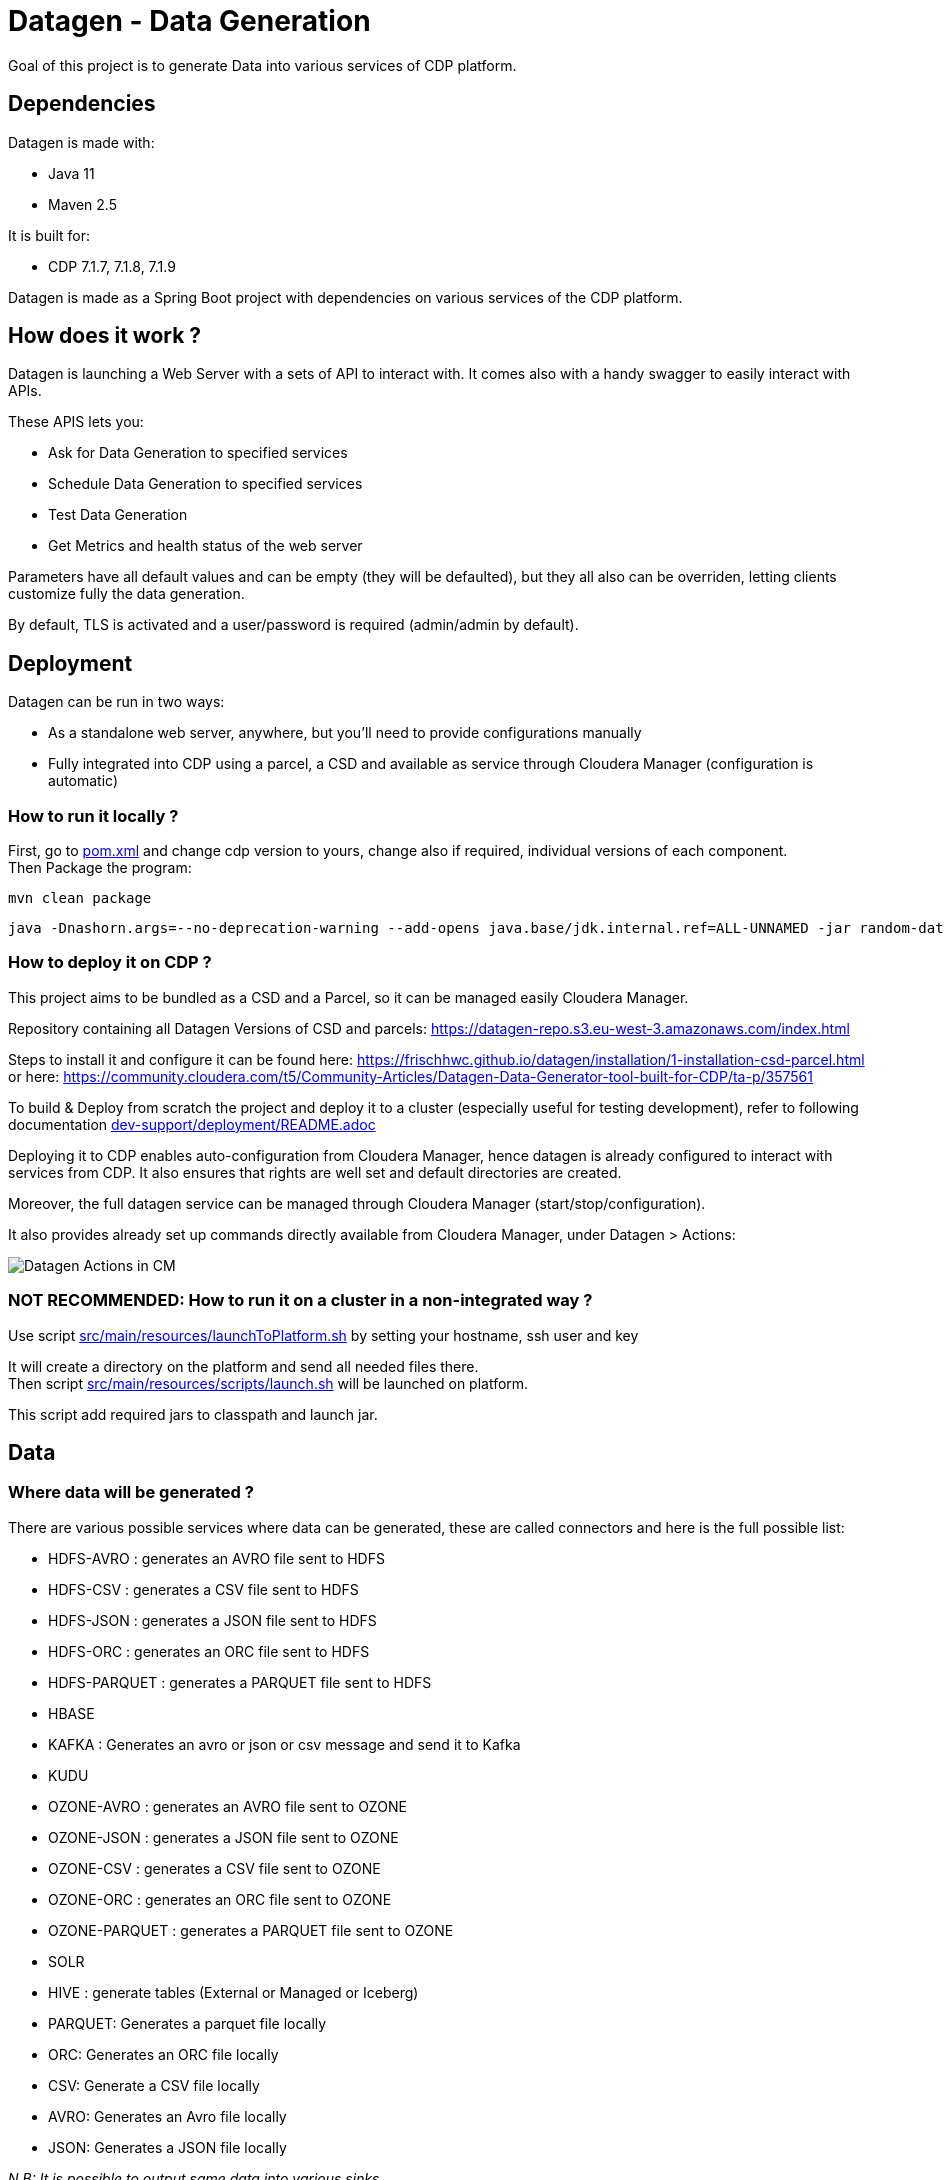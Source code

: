 = Datagen - Data Generation

Goal of this project is to generate Data into various services of CDP platform.

== Dependencies

Datagen is made with:

- Java 11
- Maven 2.5

It is built for:

- CDP 7.1.7, 7.1.8, 7.1.9

Datagen is made as a Spring Boot project with dependencies on various services of the CDP platform.


== How does it work ?

Datagen is launching a Web Server with a sets of API to interact with.
It comes also with a handy swagger to easily interact with APIs.

These APIS lets you:

- Ask for Data Generation to specified services
- Schedule Data Generation to specified services
- Test Data Generation
- Get Metrics and health status of the web server


Parameters have all default values and can be empty (they will be defaulted), but they all also can be overriden,
letting clients customize fully the data generation.

By default, TLS is activated and a user/password is required (admin/admin by default).


== Deployment

Datagen can be run in two ways:

- As a standalone web server, anywhere, but you'll need to provide configurations manually
- Fully integrated into CDP using a parcel, a CSD and available as service through Cloudera Manager (configuration is automatic)



=== How to run it locally ?

First, go to link:pom.xml[pom.xml] and change cdp version to yours, change also if required, individual versions of each component. +
Then Package the program:

        mvn clean package


[source,bash]
java -Dnashorn.args=--no-deprecation-warning --add-opens java.base/jdk.internal.ref=ALL-UNNAMED -jar random-datagen.jar


=== How to deploy it on CDP ?

This project aims to be bundled as a CSD and a Parcel, so it can be managed easily Cloudera Manager.

Repository containing all Datagen Versions of CSD and parcels: link:https://datagen-repo.s3.eu-west-3.amazonaws.com/index.html[https://datagen-repo.s3.eu-west-3.amazonaws.com/index.html]

Steps to install it and configure it can be found here: link:https://frischhwc.github.io/datagen/installation/1-installation-csd-parcel.html[https://frischhwc.github.io/datagen/installation/1-installation-csd-parcel.html]
or here: link:https://community.cloudera.com/t5/Community-Articles/Datagen-Data-Generator-tool-built-for-CDP/ta-p/357561[https://community.cloudera.com/t5/Community-Articles/Datagen-Data-Generator-tool-built-for-CDP/ta-p/357561]

To build & Deploy from scratch the project and deploy it to a cluster (especially useful for testing development), refer to following documentation
link:dev-support/deployment/README.adoc[dev-support/deployment/README.adoc]

Deploying it to CDP enables auto-configuration from Cloudera Manager, hence datagen is already configured to interact with services from CDP.
It also ensures that rights are well set and default directories are created.

Moreover, the full datagen service can be managed through Cloudera Manager (start/stop/configuration).

It also provides already set up commands directly available from Cloudera Manager, under Datagen > Actions:

image:dev-support/images/datagen_in_cm.png[Datagen Actions in CM]


=== NOT RECOMMENDED: How to run it on a cluster in a non-integrated way ?

Use script link:src/main/resources/scripts/launchToPlatform.sh[src/main/resources/launchToPlatform.sh] by setting your hostname, ssh user and key


It will create a directory on the platform and send all needed files there. +
Then script link:src/main/resources/scripts/launch.sh[src/main/resources/scripts/launch.sh] will be launched on platform.

This script add required jars to classpath and launch jar.



== Data

=== Where data will be generated ?

There are various possible services where data can be generated, these are called connectors and here is the full possible list:

- HDFS-AVRO : generates an AVRO file sent to HDFS
- HDFS-CSV : generates a CSV file sent to HDFS
- HDFS-JSON : generates a JSON file sent to HDFS
- HDFS-ORC : generates an ORC file sent to HDFS
- HDFS-PARQUET : generates a PARQUET file sent to HDFS
- HBASE
- KAFKA : Generates an avro or json or csv message and send it to Kafka
- KUDU
- OZONE-AVRO : generates an AVRO file sent to OZONE
- OZONE-JSON : generates a JSON file sent to OZONE
- OZONE-CSV : generates a CSV file sent to OZONE
- OZONE-ORC : generates an ORC file sent to OZONE
- OZONE-PARQUET : generates a PARQUET file sent to OZONE
- SOLR
- HIVE : generate tables (External or Managed or Iceberg)
- PARQUET: Generates a parquet file locally
- ORC: Generates an ORC file locally
- CSV: Generate a CSV file locally
- AVRO: Generates an Avro file locally
- JSON: Generates a JSON file locally

__N.B: It is possible to output same data into various sinks__

=== Data generated

Data is generated according to a model passed in first argument of the launch.

Exmaples of models could be found under link:src/main/resources/models/[src/main/resources/models/]

This model is divided into 4 sections:

==== Fields:

This is an array describing all fields by at least a name and a type, length could be precised but is optional. +
All available types are:

- STRING  is an alphaNumeric string (length represents length of string, by default 20 if not set) +
- STRINGAZ  is an alpha non-numeric string (length represents length of string, by default 20 if not set) +
- INTEGER (with length representing maximum value, by default Integer.MAX_VALUE) +
- INCREMENT INTEGER An integer increment for each row +
- INCREMENT LONG A long incremented for each row +
- BOOLEAN +
- FLOAT +
- LONG +
- TIMESTAMP (is timestamp of data generation) +
- BYTES (length represents length of byte array, by default 20) +
- HASHMD5   is the hash of a random string (length represents size of byte array, by default 32) +
- BLOB   is a byte array of default 1MB (length represents length of byte array) (Use it carefully) +
- BIRTHDATE  is a date between 1910 & 2020 (but you can set your own limits) +
- NAME  is a first name taken from a dictionary of over 20,000+ names (can be filtered by country) +
- COUNTRY   is a country name taken from a dictionary +
- PHONE NUMBER A 10 digits with international indicator in front (can be filtered by country) +
- EMAIL   is string as in form of (<name>.<name>|<AZ09><name>)@(gaagle.com|yahaa.com|uutlook.com|email.fr) +
- IP   is a string representing an IP in form of Ipv4: 0-255.0-255.0-255.0-255 +
- UUID is an unique universal identifier: xxxx-xxxx-xxxx-xxxx +
- CITY  is an object representing an existing city (name, lat, long, country) made from a dictionary of over 10,000+ cities, only the name is taken for this field (can be filtered by country) +
- CSV   is an object taken from a given CSV file +
- LINK  is a string whose values is derived from another field, currently from a CITY or CSV field +


Fields values could be also more "deterministic" by providing manually values, or providing values and give them a weight to choose repartition,
or even create conditions based on other columns values.

===== Possible values

Each field could have defined a set of "possible_values" that will limit values to be exactly these.

===== Possible values weighted

A weight could also be defined to make it less random and make each value having a percentage of appearance. (Only String, Boolean, Integer and Long supports weight).
Sum of weights is made internally and probability of appearance of a value will be its weight divided by sum of weights.


===== Minimum & Maximum

It is possible for INTEGER and LONG type to define a minimum and a maximum.

===== Conditionals

Conditions must be make on previous defined columns.
Two types of condition:

1. Formula, possible for Float/Integer/Long
Types must be compatible (int can be converted to long but not the invert).
It is a simple expression evaluated with operators: * , + , - , /
Output column must be of type STRING, Input columns (used to compute) must be INTEGER or LONG or FLOAT

Example:

[source,json]
        "conditionals": {
            "always": "2 * $very_low_int + 56 - $low_int"
        }

Be careful of letting space in your expression to be parsable and evaluated.

1. Value depend on other column's value, possible for Integer/Long/Float/String/Boolean (using these types)
Support for && (= AND) and || (= OR).
Conditions must be equals (=) or unequals (!=) or superior (>) or inferior (<).
Multiple conditions is working on same line.
Conditions are evaluated one by one like a "if ... else if ...", first one returning true is picked.
Output column must be of type STRING, columns of input must be STRING or LONG or INTEGER or FLOAT

Example:

[source,json]
        "conditionals": {
            "$country_of_provenance=FRANCE" : "Paris",
            "$country_of_provenance=GERMANY | $increment_int<40" : "Berlin",
            "$country_of_provenance=GERMANY & $increment_int>40" : "Berlin_40"
        }

_N.B.: Multiple conditions are evaluated using precedence of AND over OR, meaning: A & B | C will in fact be evaluated like (A & B) | C_


===== Special Case : Cities (CITY & LINK)

It is possible to define CITY for a field as its type, this is what happens under the hood:

- A dictionary of 41,000 cities all around the world is loaded into memory
- A filter could be applied to take only some cities from one or multiple countries
- When a row is required, a small city object is constructed, taken randomly from in-memory loaded data, it consists of name, lattitude, longitude and country

It is possible to define a filter based on country for this field, by adding ``"filters": ["France", "Spain"]`` in the definition of the field. +
With this, only cities whose country is France or Spain will be loaded.

The field CITY will ONLY have the city name written as a value for the row.

It is possible to define LINK for a field as its type, it will be "linked" to a CITY field by defining conditionals on it.

This field will be a string type and will have its value taken from the previous city object created, by either being latitude, longitude or country.

The relationship between this field and the CITY field is defined like this:

[source,json]
    "conditionals": {
        "link": "$city.country"
    }

where city here is the name of another field whose type is CITY.


===== Special Case : Csv file (CSV & LINK)

It is possible to take data from a CSV file with a header, ";" as a separator and a line separator between each line.
File path must be specified using: ``"file": "/home/my_csv.csv"``

This file is loaded into memory and filtered (if some filters are specified like this ``"filters": ["country=France"]``).

All fields from teh CSV will be treated as STRING types and a field name must be specified (like this ``"field": "name"`` ) to know which one should be set for this field.

Then, a LINK can be made from other fields to this one and hence get linked values.



===== Examples

A simple definition of a field looks like this:

[source,json]
    {
      "name": "name",
      "type": "NAME"
    }

A definition with restricted values:

[source,json]
    {
      "name": "credits_used",
      "type": "INTEGER",
      "possible_values": [0, 1, -1]
    }

A definition with weighted values to not generate even spread data:

[source,json]
    {
      "name": "country_of_provenance",
      "type": "STRING",
      "possible_values_weighted": {
        "France": 40,
        "Germany": 60
      }
    }

A definition with minimum and maximum:

[source,json]
    {
      "name": "percentage",
      "type": "INTEGER",
      "min": 0,
      "max": 100
    }

A definition with a formula to evaluate value of the column:

[source,json]
    {
      "name": "percentage",
      "type": "INTEGER",
      "conditionals": {
            "formula": "2 * $very_low_int + 56 - $low_int"
        }
    }

__ The formula is in fact evaluated by a Java Script Engine, hence many functions are available and it is even possible to make if else statements for example__

A definition with some conditions (equalities and inequalities) to evaluate its value:

[source,json]
    {
      "name": "percentage",
      "type": "INTEGER",
      "conditionals": {
            "$country_of_provenance=FRANCE" : "Paris",
            "$country_of_provenance=GERMANY | $increment_int<40" : "Berlin",
            "$country_of_provenance=GERMANY & $increment_int>40" : "Berlin_40"
        }
    }


A definition with one field which represent a CITY (filtered on either France or Spain) and other fields for its longitude, latitude and country:

[source,json]
    {
      "name": "city",
      "type": "CITY",
      "possible_values": ["France", "Spain"]
    },
    {
      "name": "city_lat",
      "type": "LINK",
      "conditionals": {
        "link": "$city.lat"
      }
    },
    {
      "name": "city_long",
      "type": "LINK",
      "conditionals": {
        "link": "$city.long"
      }
    },
    {
      "name": "city_country",
      "type": "LINK",
      "conditionals": {
        "link": "$city.country"
      }
    }


A definition with two fields taken from a given CSV file, this file is filtered on a column, and another field is taken as a linked to the first one:

[source,json]
    {
      "name": "person",
      "type": "CSV",
      "filters": ["country=France"],
      "file": "/root/dictionnaries/person_test.csv",
      "field": "name"
    },
    {
      "name": "person_department",
      "type": "LINK",
      "conditionals": {
        "link": "$person.department"
      }
    }

The CSV file looks like this:

[source,csv]
name;department;country
francois;PS;France
kamel;SE;France
thomas;RH;Germany
sebastian;PS;Spain




==== Table Names:

An array of following properties self-describing: +

- HDFS_FILE_PATH +
- HDFS_FILE_NAME +
- HBASE_TABLE_NAME +
- HBASE_NAMESPACE +
- KAFKA_TOPIC +
- OZONE_VOLUME +
- OZONE_BUCKET +
- OZONE_KEY_NAME +
- OZONE_LOCAL_FILE_PATH +
- SOLR_COLLECTION +
- HIVE_DATABASE +
- HIVE_HDFS_FILE_PATH +
- HIVE_TABLE_NAME +
- HIVE_TEMPORARY_TABLE_NAME +
- KUDU_TABLE_NAME +
- LOCAL_FILE_PATH +
- LOCAL_FILE_NAME +
- AVRO_NAME +

==== Primary Keys:

An array of following properties, each of it associated with a value that is
corresponding to the name of field (multiple fields could be provided separated by a comma): +

- KAFKA_MSG_KEY +
- HBASE_PRIMARY_KEY +
- KUDU_PRIMARY_KEYS +
- KUDU_HASH_KEYS +
- KUDU_RANGE_KEYS

==== Options:

An array of other options to configure basic settings for some connectors: +

- HBASE_COLUMN_FAMILIES_MAPPING +
This mapping must be in the form : "CF:col1,col2;CF2:col5" +
- SOLR_SHARDS +
- SOLR_REPLICAS +
- KUDU_REPLICAS +
- ONE_FILE_PER_ITERATION +
- KAFKA_MESSAGE_TYPE +
- KAFKA_JAAS_FILE_PATH +
- SOLR_JAAS_FILE_PATH +
- HIVE_THREAD_NUMBER +
- HIVE_ON_HDFS +
- HIVE_TABLE_TYPE +
- HIVE_TABLE_FORMAT +
- HIVE_TEZ_QUEUE_NAME +
- HIVE_TABLE_PARTITIONS_COLS +
This is a just one string with a comma separated list of cols: "col1,col2" +
- HIVE_TABLE_BUCKETS_COLS +
This is a just one string with a comma separated list of cols: "col1,col2" +
- HIVE_TABLE_BUCKETS_NUMBER +
- CSV_HEADER +
- DELETE_PREVIOUS +
- PARQUET_PAGE_SIZE +
- PARQUET_ROW_GROUP_SIZE +
- PARQUET_DICTIONARY_PAGE_SIZE +
- PARQUET_DICTIONARY_ENCODING +
- KAFKA_ACKS_CONFIG +
- KAFKA_RETRIES_CONFIG +
- KUDU_BUCKETS +
- KUDU_BUFFER +
- KUDU_FLUSH +
- OZONE_REPLICATION_FACTOR +
- HDFS_REPLICATION_FACTOR +


Note that all not required settings could be safely removed with no errors.

== Parallel Launch

Note that to make it more efficient and faster, this program can be launched in parallel, and especially on yarn thanks to this project: link:yarn-submit[https://github.infra.cloudera.com/frisch/yarnsubmit]. +
This project has intent to launch java programs on YARN containers, with as many instances as desired by the user, which is perfectly suited for this project. +

The command used to launch the application with yarn-submit project was the following:

[source,bash]
        ./yarn-submit.sh
                --app-name=random
                --container-number=10
                --kerberos-user=frisch/admin@FRISCH.COM
                --keytab=/home/frisch/frisch.keytab
                --app-files=/home/frisch/random-datagen/model.json,/home/frisch/random-datagen/config.properties,/home/frisch/random-datagen/log4j.properties
                /home/frisch/random-datagen/random-datagen.jar model.json 1000 100 hbase


== Code Architecture

=== How does it work ?

This is a Spring Boot server, that will listen to requests to generate data.

API Call to the DataGenerationController will lead to a call to CommandRunnerService that will create an object Command.
This object contains all properties required to run a data generation: Basic properties like number of batches, threads, rows etc...
Properties regarding the sink: sink, database name, paths, truststore etc...
And the model file parsed and set as an object.

This command is queued to be launched and an UUID is returned by the controller. (This ID can be used to track progress of the command)

Generation are made one after another one by the processCommands() scheduled function running every seconds to un-queue a command and run it.
It contains the logic of setting up batches, creates threads and send rows to desired connectors.

When a command is scheduled, it is simply added to a List of scheduled commands, which are then periodically checked and added to the queue
list of processing if needed.

Other controllers allows to check status of the server, get metrics, check status of commands, get all commands, remove schedule commands.
There is also a controller to just run a test on a model, returning a row as a JSON directly.

=== How to add a sink ?

- Create a Sink under sink package that extends SinkInterface 
- Implements required functions (to send one and multiple rows to the output system) and all other
needed function in this class
- Add the sink in the function "stringToSink" of SinkParser under config package
- Add the sink initialization under the function "sinksInit" of SinkSender under sink package
- Add a function to create required object for insertion under Field abstract class
- If needed, add a specific function for some or all Fields extended class
- Add a function to create required object combining all Fields functions under Row class
- If needed, under Model class, create a function to create initial queries required
- Add required properties under config.properties file

=== How to add a type of field ?

- Create an extended class of field under package model.type
- Create a builder in previous class, implement generateRandomValue() function
- If needed, override Fields function specific to some or all connectors available
- In Field, instantiateField() function, add in the switch case statement, the new type of field
- In Model, modify functions on table creation to be able to integrate the new type of field

== TODOs

TODO: Add some tests +
TODO: Add review of model before launching (implements some checks in it)

